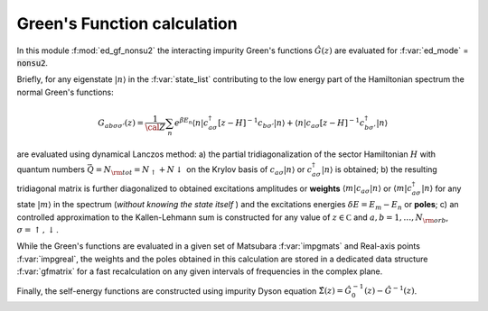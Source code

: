 Green's Function calculation
============================

In this module :f:mod:`ed_gf_nonsu2` the interacting impurity Green's
functions  :math:`\hat{G}(z)` are evaluated for :f:var:`ed_mode` =
:code:`nonsu2`.

Briefly, for any eigenstate :math:`|n\rangle` in the
:f:var:`state_list` contributing to the low energy part of the Hamiltonian spectrum the normal Green's functions:

.. math::

   G_{ab\sigma\sigma'}(z) = \frac{1}{\cal Z}\sum_n e^{\beta E_n}\langle n| c^\dagger_{a\sigma} [z-H]^{-1} c_{b\sigma'} |n
   \rangle + \langle n | c_{a\sigma} [z-H]^{-1} c^\dagger_{b\sigma'} | n \rangle

are evaluated using dynamical Lanczos method: a) the partial tridiagonalization of the
sector Hamiltonian :math:`H` with quantum numbers
:math:`\vec{Q}=N_{\rm tot} = N_\uparrow+N\downarrow` on the Krylov basis of :math:`c_{a\sigma}|n\rangle`
or  :math:`c^\dagger_{a\sigma}|n\rangle` is obtained; b) the resulting
tridiagonal matrix is further diagonalized to obtained excitations
amplitudes or **weights**  :math:`\langle m | c_{a\sigma} | n \rangle` or :math:`\langle m |
c^\dagger_{a\sigma} | n \rangle` for any state :math:`| m \rangle` in the
spectrum (*without knowing the state itself* ) and the excitations
energies :math:`\delta E = E_m - E_n` or **poles**; c) an controlled
approximation to the  Kallen-Lehmann sum is constructed for any
value of :math:`z\in{\mathbb C}` and :math:`a,b=1,\dots,N_{\rm orb}`,
:math:`\sigma=\uparrow,\downarrow`. 


While the Green's functions are evaluated in a given set of Matsubara
:f:var:`impgmats` and Real-axis points
:f:var:`impgreal`, the weights and the poles
obtained in this calculation are stored in a dedicated data
structure :f:var:`gfmatrix` for a fast recalculation on any given
intervals of frequencies in the complex plane.


Finally, the self-energy functions are constructed using impurity
Dyson equation :math:`\hat{\Sigma}(z) = \hat{G}^{-1}_0(z) -
\hat{G}^{-1}(z)`. 


.. f:automodule::  ed_gf_nonsu2

